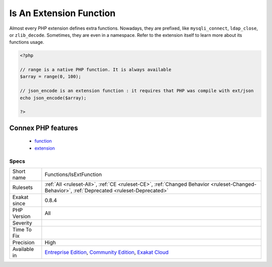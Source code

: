 .. _functions-isextfunction:

.. _is-an-extension-function:

Is An Extension Function
++++++++++++++++++++++++

.. meta::
	:description:
		Is An Extension Function: This is an extension function.
	:twitter:card: summary_large_image
	:twitter:site: @exakat
	:twitter:title: Is An Extension Function
	:twitter:description: Is An Extension Function: This is an extension function
	:twitter:creator: @exakat
	:twitter:image:src: https://www.exakat.io/wp-content/uploads/2020/06/logo-exakat.png
	:og:image: https://www.exakat.io/wp-content/uploads/2020/06/logo-exakat.png
	:og:title: Is An Extension Function
	:og:type: article
	:og:description: This is an extension function
	:og:url: https://exakat.readthedocs.io/en/latest/Reference/Rules/Is An Extension Function.html
	:og:locale: en
.. raw:: html	<script type="application/ld+json">{"@context":"https:\/\/schema.org","@graph":[{"@type":"WebPage","@id":"https:\/\/php-tips.readthedocs.io\/en\/latest\/Reference\/Rules\/Functions\/IsExtFunction.html","url":"https:\/\/php-tips.readthedocs.io\/en\/latest\/Reference\/Rules\/Functions\/IsExtFunction.html","name":"Is An Extension Function","isPartOf":{"@id":"https:\/\/www.exakat.io\/"},"datePublished":"Fri, 10 Jan 2025 09:46:18 +0000","dateModified":"Fri, 10 Jan 2025 09:46:18 +0000","description":"This is an extension function","inLanguage":"en-US","potentialAction":[{"@type":"ReadAction","target":["https:\/\/exakat.readthedocs.io\/en\/latest\/Is An Extension Function.html"]}]},{"@type":"WebSite","@id":"https:\/\/www.exakat.io\/","url":"https:\/\/www.exakat.io\/","name":"Exakat","description":"Smart PHP static analysis","inLanguage":"en-US"}]}</script>This is an extension function. 
Almost every PHP extension defines extra functions. Nowadays, they are prefixed, like ``mysqli_connect``, ``ldap_close``, or ``zlib_decode``. Sometimes, they are even in a namespace. Refer to the extension itself to learn more about its functions usage.

.. code-block:: php
   
   <?php
   
   // range is a native PHP function. It is always available
   $array = range(0, 100);
   
   // json_encode is an extension function : it requires that PHP was compile with ext/json
   echo json_encode($array);
   
   ?>
Connex PHP features
-------------------

  + `function <https://php-dictionary.readthedocs.io/en/latest/dictionary/function.ini.html>`_
  + `extension <https://php-dictionary.readthedocs.io/en/latest/dictionary/extension.ini.html>`_


Specs
_____

+--------------+-----------------------------------------------------------------------------------------------------------------------------------------------------------------------------------------+
| Short name   | Functions/IsExtFunction                                                                                                                                                                 |
+--------------+-----------------------------------------------------------------------------------------------------------------------------------------------------------------------------------------+
| Rulesets     | :ref:`All <ruleset-All>`, :ref:`CE <ruleset-CE>`, :ref:`Changed Behavior <ruleset-Changed-Behavior>`, :ref:`Deprecated <ruleset-Deprecated>`                                            |
+--------------+-----------------------------------------------------------------------------------------------------------------------------------------------------------------------------------------+
| Exakat since | 0.8.4                                                                                                                                                                                   |
+--------------+-----------------------------------------------------------------------------------------------------------------------------------------------------------------------------------------+
| PHP Version  | All                                                                                                                                                                                     |
+--------------+-----------------------------------------------------------------------------------------------------------------------------------------------------------------------------------------+
| Severity     |                                                                                                                                                                                         |
+--------------+-----------------------------------------------------------------------------------------------------------------------------------------------------------------------------------------+
| Time To Fix  |                                                                                                                                                                                         |
+--------------+-----------------------------------------------------------------------------------------------------------------------------------------------------------------------------------------+
| Precision    | High                                                                                                                                                                                    |
+--------------+-----------------------------------------------------------------------------------------------------------------------------------------------------------------------------------------+
| Available in | `Entreprise Edition <https://www.exakat.io/entreprise-edition>`_, `Community Edition <https://www.exakat.io/community-edition>`_, `Exakat Cloud <https://www.exakat.io/exakat-cloud/>`_ |
+--------------+-----------------------------------------------------------------------------------------------------------------------------------------------------------------------------------------+


